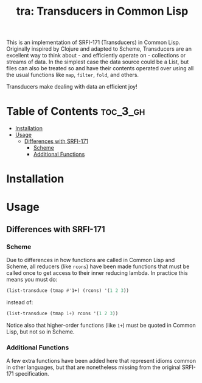 #+title: tra: Transducers in Common Lisp

This is an implementation of SRFI-171 (Transducers) in Common Lisp. Originally
inspired by Clojure and adapted to Scheme, Transducers are an excellent way to
think about - and efficiently operate on - collections or streams of data. In
the simplest case the data source could be a List, but files can also be treated
so and have their contents operated over using all the usual functions like =map=,
=filter=, =fold=, and others.

Transducers make dealing with data an efficient joy!

* Table of Contents :toc_3_gh:
- [[#installation][Installation]]
- [[#usage][Usage]]
  - [[#differences-with-srfi-171][Differences with SRFI-171]]
    - [[#scheme][Scheme]]
    - [[#additional-functions][Additional Functions]]

* Installation

* Usage

** Differences with SRFI-171

*** Scheme

Due to differences in how functions are called in Common Lisp and Scheme, all
reducers (like =rcons=) have been made functions that must be called once to get
access to their inner reducing lambda. In practice this means you must do:

#+begin_src lisp
(list-transduce (tmap #'1+) (rcons) '(1 2 3))
#+end_src

instead of:

#+begin_src lisp
(list-transduce (tmap 1+) rcons '(1 2 3))
#+end_src

Notice also that higher-order functions (like =1+=) must be quoted in Common Lisp,
but not so in Scheme.

*** Additional Functions

A few extra functions have been added here that represent idioms common in other
languages, but that are nonetheless missing from the original SRFI-171
specification.
